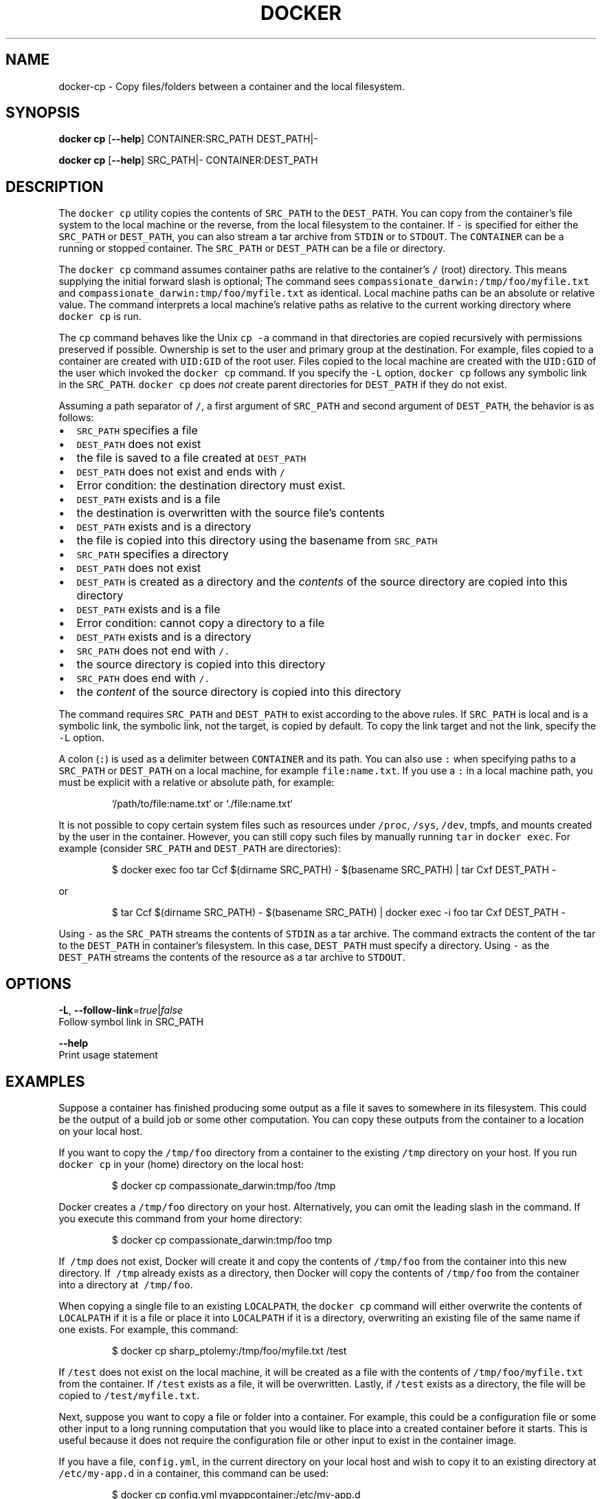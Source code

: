 .TH "DOCKER" "1" " Docker User Manuals" "Docker Community" "JUNE 2014" 
.nh
.ad l


.SH NAME
.PP
docker\-cp \- Copy files/folders between a container and the local filesystem.


.SH SYNOPSIS
.PP
\fBdocker cp\fP
[\fB\-\-help\fP]
CONTAINER:SRC\_PATH DEST\_PATH|\-

.PP
\fBdocker cp\fP
[\fB\-\-help\fP]
SRC\_PATH|\- CONTAINER:DEST\_PATH


.SH DESCRIPTION
.PP
The \fB\fCdocker cp\fR utility copies the contents of \fB\fCSRC\_PATH\fR to the \fB\fCDEST\_PATH\fR\&.
You can copy from the container's file system to the local machine or the
reverse, from the local filesystem to the container. If \fB\fC\-\fR is specified for
either the \fB\fCSRC\_PATH\fR or \fB\fCDEST\_PATH\fR, you can also stream a tar archive from
\fB\fCSTDIN\fR or to \fB\fCSTDOUT\fR\&. The \fB\fCCONTAINER\fR can be a running or stopped container.
The \fB\fCSRC\_PATH\fR or \fB\fCDEST\_PATH\fR can be a file or directory.

.PP
The \fB\fCdocker cp\fR command assumes container paths are relative to the container's
\fB\fC/\fR (root) directory. This means supplying the initial forward slash is optional;
The command sees \fB\fCcompassionate\_darwin:/tmp/foo/myfile.txt\fR and
\fB\fCcompassionate\_darwin:tmp/foo/myfile.txt\fR as identical. Local machine paths can
be an absolute or relative value. The command interprets a local machine's
relative paths as relative to the current working directory where \fB\fCdocker cp\fR is
run.

.PP
The \fB\fCcp\fR command behaves like the Unix \fB\fCcp \-a\fR command in that directories are
copied recursively with permissions preserved if possible. Ownership is set to
the user and primary group at the destination. For example, files copied to a
container are created with \fB\fCUID:GID\fR of the root user. Files copied to the local
machine are created with the \fB\fCUID:GID\fR of the user which invoked the \fB\fCdocker cp\fR
command.  If you specify the \fB\fC\-L\fR option, \fB\fCdocker cp\fR follows any symbolic link
in the \fB\fCSRC\_PATH\fR\&. \fB\fCdocker cp\fR does \fInot\fP create parent directories for
\fB\fCDEST\_PATH\fR if they do not exist.

.PP
Assuming a path separator of \fB\fC/\fR, a first argument of \fB\fCSRC\_PATH\fR and second
argument of \fB\fCDEST\_PATH\fR, the behavior is as follows:
.IP \(bu 2
\fB\fCSRC\_PATH\fR specifies a file
.IP \(bu 2
\fB\fCDEST\_PATH\fR does not exist
.IP \(bu 2
the file is saved to a file created at \fB\fCDEST\_PATH\fR
.IP \(bu 2
\fB\fCDEST\_PATH\fR does not exist and ends with \fB\fC/\fR
.IP \(bu 2
Error condition: the destination directory must exist.
.IP \(bu 2
\fB\fCDEST\_PATH\fR exists and is a file
.IP \(bu 2
the destination is overwritten with the source file's contents
.IP \(bu 2
\fB\fCDEST\_PATH\fR exists and is a directory
.IP \(bu 2
the file is copied into this directory using the basename from
\fB\fCSRC\_PATH\fR
.IP \(bu 2
\fB\fCSRC\_PATH\fR specifies a directory
.IP \(bu 2
\fB\fCDEST\_PATH\fR does not exist
.IP \(bu 2
\fB\fCDEST\_PATH\fR is created as a directory and the \fIcontents\fP of the source
directory are copied into this directory
.IP \(bu 2
\fB\fCDEST\_PATH\fR exists and is a file
.IP \(bu 2
Error condition: cannot copy a directory to a file
.IP \(bu 2
\fB\fCDEST\_PATH\fR exists and is a directory
.IP \(bu 2
\fB\fCSRC\_PATH\fR does not end with \fB\fC/.\fR
.IP \(bu 2
the source directory is copied into this directory
.IP \(bu 2
\fB\fCSRC\_PATH\fR does end with \fB\fC/.\fR
.IP \(bu 2
the \fIcontent\fP of the source directory is copied into this
directory

.PP
The command requires \fB\fCSRC\_PATH\fR and \fB\fCDEST\_PATH\fR to exist according to the above
rules. If \fB\fCSRC\_PATH\fR is local and is a symbolic link, the symbolic link, not
the target, is copied by default. To copy the link target and not the link,
specify the \fB\fC\-L\fR option.

.PP
A colon (\fB\fC:\fR) is used as a delimiter between \fB\fCCONTAINER\fR and its path. You can
also use \fB\fC:\fR when specifying paths to a \fB\fCSRC\_PATH\fR or \fB\fCDEST\_PATH\fR on a local
machine, for example  \fB\fCfile:name.txt\fR\&. If you use a \fB\fC:\fR in a local machine path,
you must be explicit with a relative or absolute path, for example:

.PP
.RS

.nf
`/path/to/file:name.txt` or `./file:name.txt`

.fi
.RE

.PP
It is not possible to copy certain system files such as resources under
\fB\fC/proc\fR, \fB\fC/sys\fR, \fB\fC/dev\fR, tmpfs, and mounts created by the user in the container.
However, you can still copy such files by manually running \fB\fCtar\fR in \fB\fCdocker exec\fR\&.
For example (consider \fB\fCSRC\_PATH\fR and \fB\fCDEST\_PATH\fR are directories):

.PP
.RS

.nf
$ docker exec foo tar Ccf $(dirname SRC\_PATH) \- $(basename SRC\_PATH) | tar Cxf DEST\_PATH \-

.fi
.RE

.PP
or

.PP
.RS

.nf
$ tar Ccf $(dirname SRC\_PATH) \- $(basename SRC\_PATH) | docker exec \-i foo tar Cxf DEST\_PATH \-

.fi
.RE

.PP
Using \fB\fC\-\fR as the \fB\fCSRC\_PATH\fR streams the contents of \fB\fCSTDIN\fR as a tar archive.
The command extracts the content of the tar to the \fB\fCDEST\_PATH\fR in container's
filesystem. In this case, \fB\fCDEST\_PATH\fR must specify a directory. Using \fB\fC\-\fR as
the \fB\fCDEST\_PATH\fR streams the contents of the resource as a tar archive to \fB\fCSTDOUT\fR\&.


.SH OPTIONS
.PP
\fB\-L\fP, \fB\-\-follow\-link\fP=\fItrue\fP|\fIfalse\fP
  Follow symbol link in SRC\_PATH

.PP
\fB\-\-help\fP
  Print usage statement


.SH EXAMPLES
.PP
Suppose a container has finished producing some output as a file it saves
to somewhere in its filesystem. This could be the output of a build job or
some other computation. You can copy these outputs from the container to a
location on your local host.

.PP
If you want to copy the \fB\fC/tmp/foo\fR directory from a container to the
existing \fB\fC/tmp\fR directory on your host. If you run \fB\fCdocker cp\fR in your \fB\fC\~\fR
(home) directory on the local host:

.PP
.RS

.nf
$ docker cp compassionate\_darwin:tmp/foo /tmp

.fi
.RE

.PP
Docker creates a \fB\fC/tmp/foo\fR directory on your host. Alternatively, you can omit
the leading slash in the command. If you execute this command from your home
directory:

.PP
.RS

.nf
$ docker cp compassionate\_darwin:tmp/foo tmp

.fi
.RE

.PP
If \fB\fC\~/tmp\fR does not exist, Docker will create it and copy the contents of
\fB\fC/tmp/foo\fR from the container into this new directory. If \fB\fC\~/tmp\fR already
exists as a directory, then Docker will copy the contents of \fB\fC/tmp/foo\fR from
the container into a directory at \fB\fC\~/tmp/foo\fR\&.

.PP
When copying a single file to an existing \fB\fCLOCALPATH\fR, the \fB\fCdocker cp\fR command
will either overwrite the contents of \fB\fCLOCALPATH\fR if it is a file or place it
into \fB\fCLOCALPATH\fR if it is a directory, overwriting an existing file of the same
name if one exists. For example, this command:

.PP
.RS

.nf
$ docker cp sharp\_ptolemy:/tmp/foo/myfile.txt /test

.fi
.RE

.PP
If \fB\fC/test\fR does not exist on the local machine, it will be created as a file
with the contents of \fB\fC/tmp/foo/myfile.txt\fR from the container. If \fB\fC/test\fR
exists as a file, it will be overwritten. Lastly, if \fB\fC/test\fR exists as a
directory, the file will be copied to \fB\fC/test/myfile.txt\fR\&.

.PP
Next, suppose you want to copy a file or folder into a container. For example,
this could be a configuration file or some other input to a long running
computation that you would like to place into a created container before it
starts. This is useful because it does not require the configuration file or
other input to exist in the container image.

.PP
If you have a file, \fB\fCconfig.yml\fR, in the current directory on your local host
and wish to copy it to an existing directory at \fB\fC/etc/my\-app.d\fR in a container,
this command can be used:

.PP
.RS

.nf
$ docker cp config.yml myappcontainer:/etc/my\-app.d

.fi
.RE

.PP
If you have several files in a local directory \fB\fC/config\fR which you need to copy
to a directory \fB\fC/etc/my\-app.d\fR in a container:

.PP
.RS

.nf
$ docker cp /config/. myappcontainer:/etc/my\-app.d

.fi
.RE

.PP
The above command will copy the contents of the local \fB\fC/config\fR directory into
the directory \fB\fC/etc/my\-app.d\fR in the container.

.PP
Finally, if you want to copy a symbolic link into a container, you typically
want to  copy the linked target and not the link itself. To copy the target, use
the \fB\fC\-L\fR option, for example:

.PP
.RS

.nf
$ ln \-s /tmp/somefile /tmp/somefile.ln
$ docker cp \-L /tmp/somefile.ln myappcontainer:/tmp/

.fi
.RE

.PP
This command copies content of the local \fB\fC/tmp/somefile\fR into the file
\fB\fC/tmp/somefile.ln\fR in the container. Without \fB\fC\-L\fR option, the \fB\fC/tmp/somefile.ln\fR
preserves its symbolic link but not its content.


.SH HISTORY
.PP
April 2014, Originally compiled by William Henry (whenry at redhat dot com)
based on docker.com source material and internal work.
June 2014, updated by Sven Dowideit 
\[la]SvenDowideit@home.org.au\[ra]
May 2015, updated by Josh Hawn 
\[la]josh.hawn@docker.com\[ra]
